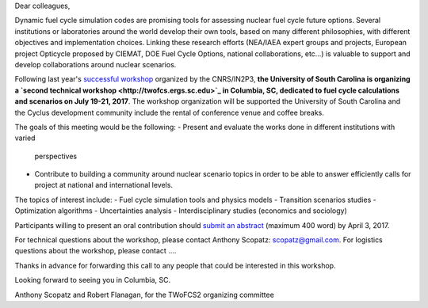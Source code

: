 Dear colleagues,

Dynamic fuel cycle simulation codes are promising tools for assessing nuclear
fuel cycle future options. Several institutions or laboratories around the
world develop their own tools, based on many different philosophies, with
different objectives and implementation choices. Linking these research
efforts (NEA/IAEA expert groups and projects, European project Opticycle
proposed by CIEMAT, DOE Fuel Cycle Options, national collaborations, etc…) is
valuable to support and develop collaborations around nuclear scenarios.

Following last year's `successful workshop
<https://lpsc-indico.in2p3.fr/Indico/event/1357/>`_ organized by the
CNRS/IN2P3, **the University of South Carolina is organizing a `second
technical workshop <http://twofcs.ergs.sc.edu>`_ in Columbia, SC, dedicated to
fuel cycle calculations and scenarios on July 19-21, 2017**. The workshop
organization will be supported the University of South Carolina and the Cyclus
development community include the rental of conference venue and coffee
breaks.

The goals of this meeting would be the following:
- Present and evaluate the works done in different institutions with varied
  perspectives
- Contribute to building a community around nuclear scenario topics in order
  to be able to answer efficiently calls for project at national and
  international levels.

The topics of interest include:
-    Fuel cycle simulation tools and physics models
-    Transition scenarios studies
-    Optimization algorithms
-    Uncertainties analysis
-    Interdisciplinary studies (economics and sociology)

Participants willing to present an oral contribution should `submit an
abstract <insert form url here when ready>`_ (maximum 400 word) by April
3, 2017.

For technical questions about the workshop, please contact Anthony Scopatz: scopatz@gmail.com.
For logistics questions about the workshop, please contact ....

Thanks in advance for forwarding this call to any people that could be interested in this workshop.

Looking forward to seeing you in Columbia, SC.

Anthony Scopatz and Robert Flanagan, for the TWoFCS2 organizing committee



